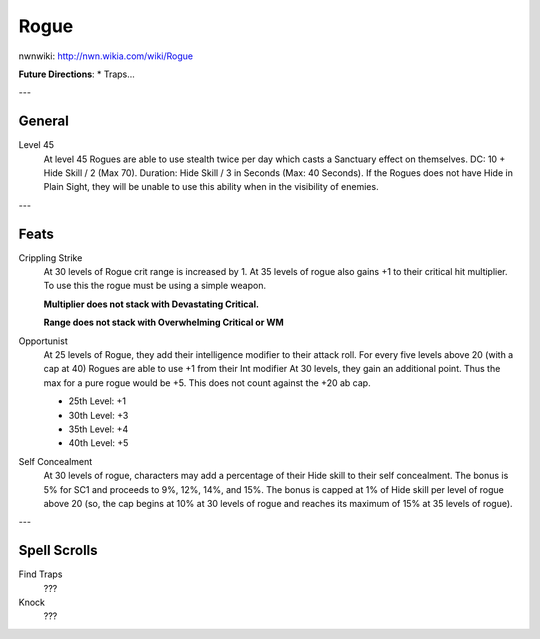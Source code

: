 Rogue
=====

nwnwiki: http://nwn.wikia.com/wiki/Rogue

**Future Directions**:
* Traps...

---

General
-------

Level 45
  At level 45 Rogues are able to use stealth twice per day which casts a Sanctuary effect on themselves.  DC: 10 + Hide Skill / 2 (Max 70).  Duration: Hide Skill / 3 in Seconds (Max: 40 Seconds).  If the Rogues does not have Hide in Plain Sight, they will be unable to use this ability when in the visibility of enemies.

---

Feats
-----

Crippling Strike
  At 30 levels of Rogue crit range is increased by 1. At 35 levels of rogue also gains +1 to their critical hit multiplier.  To use this the rogue must be using a simple weapon.

  **Multiplier does not stack with Devastating Critical.**

  **Range does not stack with Overwhelming Critical or WM**

Opportunist
  At 25 levels of Rogue, they add their intelligence modifier to their attack roll. For every five levels above 20 (with a cap at 40) Rogues are able to use +1 from their Int modifier At 30 levels, they gain an additional point. Thus the max for a pure rogue would be +5. This does not count against the +20 ab cap.

  * 25th Level: +1
  * 30th Level: +3
  * 35th Level: +4
  * 40th Level: +5

Self Concealment
  At 30 levels of rogue, characters may add a percentage of their Hide skill to their self concealment. The bonus is 5% for SC1 and proceeds to 9%, 12%, 14%, and 15%. The bonus is capped at 1% of Hide skill per level of rogue above 20 (so, the cap begins at 10% at 30 levels of rogue and reaches its maximum of 15% at 35 levels of rogue).

---

Spell Scrolls
-------------

Find Traps
  ???
Knock
  ???
